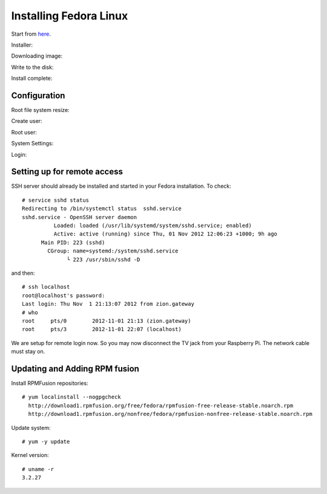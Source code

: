Installing Fedora Linux
=======================

Start from here_.

.. _here: http://zenit.senecac.on.ca/wiki/index.php/Raspberry_Pi_Fedora_Remix

Installer:

.. image:: _static/images/fedora_pi1.png
   :scale: 100
   :alt: alternate text

Downloading image:

.. image:: _static/images/fedora_pi2.png
   :scale: 100
   :alt: alternate text

Write to the disk:

.. image:: _static/images/fedora_pi3.png
   :scale: 100
   :alt: alternate text

Install complete:

.. image:: _static/images/fedora_pi4.png
   :scale: 100
   :alt: alternate text

Configuration
-------------

Root file system resize:

.. image:: _static/images/fedora_pi5.png
   :scale: 20
   :alt: alternate text


Create user:

.. image:: _static/images/fedora_pi6.png
   :scale: 20
   :alt: alternate text

Root user:

.. image:: _static/images/fedora_pi7.png
   :scale: 20
   :alt: alternate text


System Settings:

.. image:: _static/images/fedora_pi8.png
   :scale: 20
   :alt: alternate text

Login:


.. image:: _static/images/fedora_pi9.png
   :scale: 20
   :alt: alternate text



Setting up for remote access
----------------------------

SSH server should already be installed and started in your Fedora
installation. To check::

    # service sshd status
    Redirecting to /bin/systemctl status  sshd.service
    sshd.service - OpenSSH server daemon
              Loaded: loaded (/usr/lib/systemd/system/sshd.service; enabled)
    	      Active: active (running) since Thu, 01 Nov 2012 12:06:23 +1000; 9h ago
	  Main PID: 223 (sshd)
            CGroup: name=systemd:/system/sshd.service
                  └ 223 /usr/sbin/sshd -D

and then::

    # ssh localhost
    root@localhost's password: 
    Last login: Thu Nov  1 21:13:07 2012 from zion.gateway
    # who
    root     pts/0        2012-11-01 21:13 (zion.gateway)
    root     pts/3        2012-11-01 22:07 (localhost)

We are setup for remote login now. So you may now disconnect the TV jack
from your Raspberry Pi. The network cable must stay on.

Updating and Adding RPM fusion
------------------------------


Install RPMFusion repositories::

    # yum localinstall --nogpgcheck
      http://download1.rpmfusion.org/free/fedora/rpmfusion-free-release-stable.noarch.rpm
      http://download1.rpmfusion.org/nonfree/fedora/rpmfusion-nonfree-release-stable.noarch.rpm


Update system::
    
    # yum -y update

Kernel version::

    # uname -r
    3.2.27

